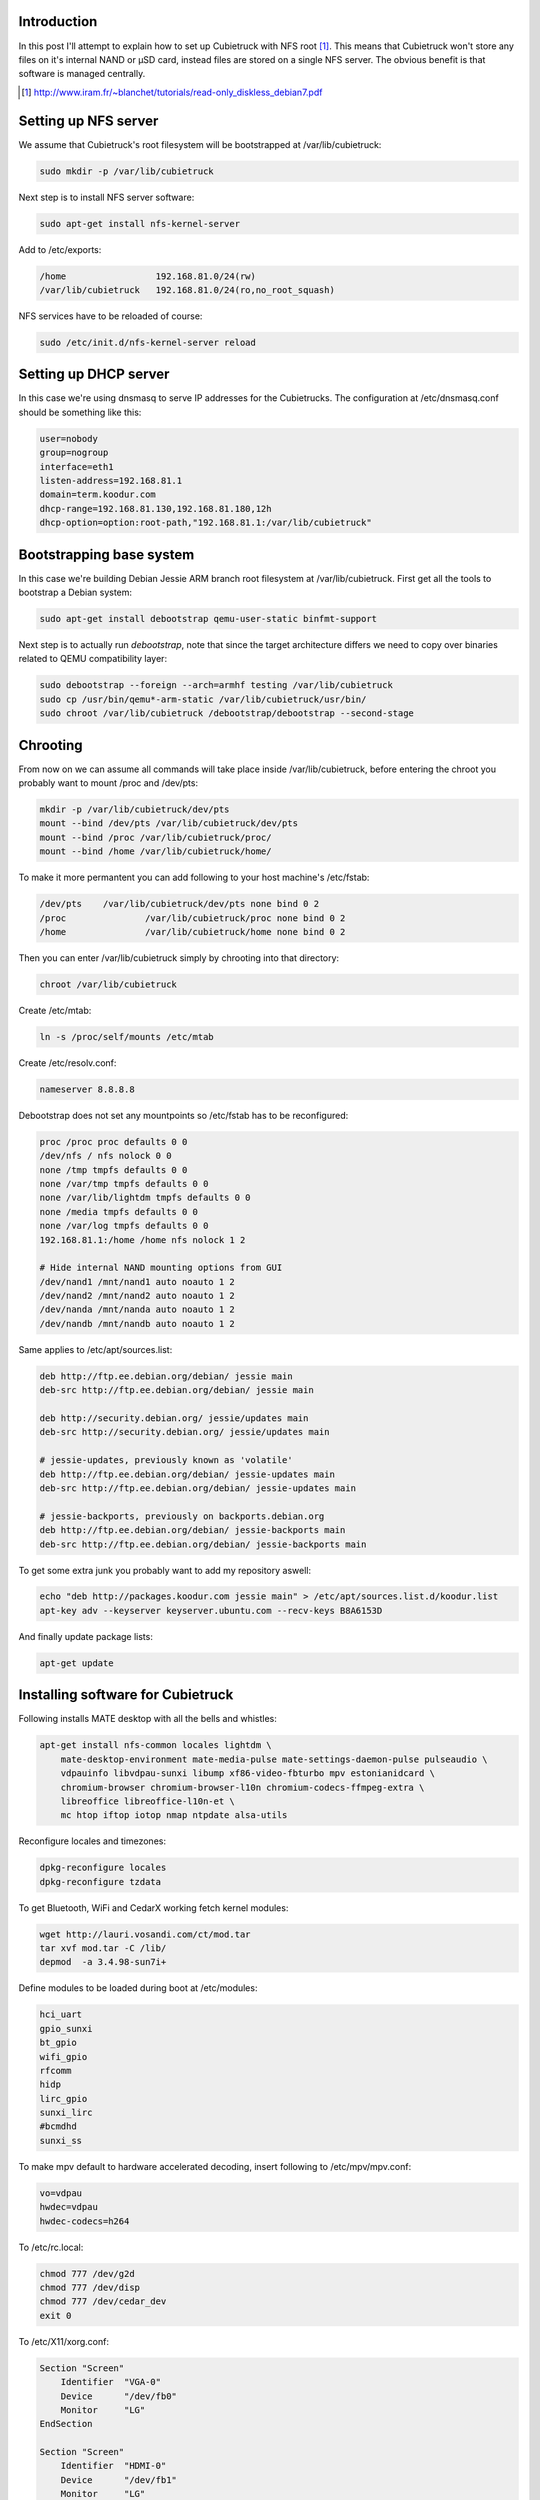 .. title: Cubietruck over NFS
.. tags: Cubietruck, Allwinner, NFS, Debian, dnsmasq
.. date: 2014-08-21

Introduction
------------

In this post I'll attempt to explain how to set up Cubietruck with NFS root [#diskless-debian]_.
This means that Cubietruck won't store any files on it's internal NAND or µSD card,
instead files are stored on a single NFS server.
The obvious benefit is that software is managed centrally.

.. [#diskless-debian] http://www.iram.fr/~blanchet/tutorials/read-only_diskless_debian7.pdf


Setting up NFS server
---------------------

We assume that Cubietruck's root filesystem will be bootstrapped at /var/lib/cubietruck:

.. code:: bash

    sudo mkdir -p /var/lib/cubietruck

Next step is to install NFS server software:

.. code:: bash

    sudo apt-get install nfs-kernel-server

Add to /etc/exports:

.. code:: bash

    /home                 192.168.81.0/24(rw)
    /var/lib/cubietruck   192.168.81.0/24(ro,no_root_squash)
    
NFS services have to be reloaded of course:

.. code:: bash

    sudo /etc/init.d/nfs-kernel-server reload

    
Setting up DHCP server
----------------------

In this case we're using dnsmasq to serve IP addresses for the Cubietrucks.
The configuration at /etc/dnsmasq.conf should be something like this:

.. code:: ini

    user=nobody
    group=nogroup
    interface=eth1
    listen-address=192.168.81.1
    domain=term.koodur.com
    dhcp-range=192.168.81.130,192.168.81.180,12h
    dhcp-option=option:root-path,"192.168.81.1:/var/lib/cubietruck"


Bootstrapping base system
-------------------------

In this case we're building Debian Jessie ARM branch root filesystem at /var/lib/cubietruck.
First get all the tools to bootstrap a Debian system:

.. code:: bash

    sudo apt-get install debootstrap qemu-user-static binfmt-support

Next step is to actually run *debootstrap*, note that since the
target architecture differs we need to copy over binaries related to
QEMU compatibility layer:

.. code:: bash

    sudo debootstrap --foreign --arch=armhf testing /var/lib/cubietruck
    sudo cp /usr/bin/qemu*-arm-static /var/lib/cubietruck/usr/bin/
    sudo chroot /var/lib/cubietruck /debootstrap/debootstrap --second-stage

Chrooting
---------

From now on we can assume all commands will take place inside /var/lib/cubietruck,
before entering the chroot you probably want to mount /proc and /dev/pts:

.. code:: bash

    mkdir -p /var/lib/cubietruck/dev/pts
    mount --bind /dev/pts /var/lib/cubietruck/dev/pts
    mount --bind /proc /var/lib/cubietruck/proc/
    mount --bind /home /var/lib/cubietruck/home/
    
To make it more permantent you can add following to your host machine's /etc/fstab:

.. code::

    /dev/pts	/var/lib/cubietruck/dev/pts none bind 0 2
    /proc		/var/lib/cubietruck/proc none bind 0 2
    /home		/var/lib/cubietruck/home none bind 0 2
    
Then you can enter /var/lib/cubietruck simply by chrooting into that directory:

.. code:: bash

    chroot /var/lib/cubietruck
    
Create /etc/mtab:

.. code:: bash

    ln -s /proc/self/mounts /etc/mtab
    
Create /etc/resolv.conf:

.. code::

    nameserver 8.8.8.8
    
Debootstrap does not set any mountpoints so /etc/fstab has to be reconfigured:

.. code::

    proc /proc proc defaults 0 0
    /dev/nfs / nfs nolock 0 0
    none /tmp tmpfs defaults 0 0
    none /var/tmp tmpfs defaults 0 0
    none /var/lib/lightdm tmpfs defaults 0 0
    none /media tmpfs defaults 0 0
    none /var/log tmpfs defaults 0 0
    192.168.81.1:/home /home nfs nolock 1 2

    # Hide internal NAND mounting options from GUI    
    /dev/nand1 /mnt/nand1 auto noauto 1 2
    /dev/nand2 /mnt/nand2 auto noauto 1 2
    /dev/nanda /mnt/nanda auto noauto 1 2
    /dev/nandb /mnt/nandb auto noauto 1 2

Same applies to /etc/apt/sources.list:

.. code::

    deb http://ftp.ee.debian.org/debian/ jessie main
    deb-src http://ftp.ee.debian.org/debian/ jessie main

    deb http://security.debian.org/ jessie/updates main
    deb-src http://security.debian.org/ jessie/updates main

    # jessie-updates, previously known as 'volatile'
    deb http://ftp.ee.debian.org/debian/ jessie-updates main
    deb-src http://ftp.ee.debian.org/debian/ jessie-updates main

    # jessie-backports, previously on backports.debian.org
    deb http://ftp.ee.debian.org/debian/ jessie-backports main
    deb-src http://ftp.ee.debian.org/debian/ jessie-backports main

To get some extra junk you probably want to add my repository aswell:

.. code:: bash

    echo "deb http://packages.koodur.com jessie main" > /etc/apt/sources.list.d/koodur.list
    apt-key adv --keyserver keyserver.ubuntu.com --recv-keys B8A6153D
    
And finally update package lists:

.. code:: bash

    apt-get update


Installing software for Cubietruck
----------------------------------

Following installs MATE desktop with all the bells and whistles:

.. code:: bash

    apt-get install nfs-common locales lightdm \
        mate-desktop-environment mate-media-pulse mate-settings-daemon-pulse pulseaudio \
        vdpauinfo libvdpau-sunxi libump xf86-video-fbturbo mpv estonianidcard \
        chromium-browser chromium-browser-l10n chromium-codecs-ffmpeg-extra \
        libreoffice libreoffice-l10n-et \
        mc htop iftop iotop nmap ntpdate alsa-utils
        
Reconfigure locales and timezones:

.. code:: bash

    dpkg-reconfigure locales
    dpkg-reconfigure tzdata
    
To get Bluetooth, WiFi and CedarX working fetch kernel modules:

.. code:: bash

    wget http://lauri.vosandi.com/ct/mod.tar
    tar xvf mod.tar -C /lib/
    depmod  -a 3.4.98-sun7i+

Define modules to be loaded during boot at /etc/modules:

.. code::

    hci_uart
    gpio_sunxi
    bt_gpio
    wifi_gpio
    rfcomm
    hidp
    lirc_gpio
    sunxi_lirc
    #bcmdhd
    sunxi_ss

To make mpv default to hardware accelerated decoding, insert following to /etc/mpv/mpv.conf:

.. code:: ini

    vo=vdpau
    hwdec=vdpau
    hwdec-codecs=h264
    
To /etc/rc.local:

.. code:: bash

    chmod 777 /dev/g2d
    chmod 777 /dev/disp
    chmod 777 /dev/cedar_dev
    exit 0
   

To /etc/X11/xorg.conf:

.. code::

    Section "Screen"
        Identifier  "VGA-0"
        Device      "/dev/fb0"
        Monitor     "LG"
    EndSection

    Section "Screen"
        Identifier  "HDMI-0"
        Device      "/dev/fb1"
        Monitor     "LG"
    EndSection

    Section "Device"
        Identifier  "/dev/fb0"
        Driver      "fbturbo"
        Option      "fbdev" "/dev/fb0"
        Option      "SwapBuffersWait" "true"
    EndSection

    Section "Device"
        Identifier  "/dev/fb1"
        Driver      "fbturbo"
        Option      "fbdev" "/dev/fb1"
        Option      "SwapBuffersWait" "true"
    EndSection

To install Adobe Flash 11.5 [#flash]_:

.. code:: bash

    wget http://www.dl.cubieboard.org/media/flashplayerarm.tar.gz
    tar xvf flashplayerarm.tar.gz
    mv libpepflashplayer.so /usr/lib/chromium-browser/plugins/
    mv default etc/chromium-browser/default
    rm -fv flashplayerarm.tar.gz

.. [#flash] http://docs.cubieboard.org/tutorials/common/begining_on_lubuntu#flashplayer

Preparing Cubietruck
--------------------

At some point Cubietruck switched using from revision A of A20 processor to
revision B. Many scripts don't work currently with rev B [#revb]_ and the
suggested way to fix several NAND partitioning issues is to reflash Cubietruck
with official Lubuntu v2.0 image and then proceed with other installation methods. 

.. code:: bash

    wget http://dl.cubieboard.org/software/a20-cubietruck/lubuntu/ct-lubuntu-nand-v2.0/ct-lubuntu-server-nand.img.gz
    tar xvf ct-lubuntu-server-nand.img.gz

To install the image use LiveSuit:

.. code:: bash

    wget http://dl.cubieboard.org/software/tools/livesuit/LiveSuitV306_For_Linux64.zip
    unzip LiveSuitV306_For_Linux64.zip
    cd LiveSuit_for_Linux64/
    chmod +x LiveSuit.run
    ./LiveSuit.run
    sudo ~/Bin/LiveSuit/LiveSuit.sh
    
And point the program to the .img file uncompressed earlier.
Once the machine has booted up you can gain access to the commandline via UART header on the board.
Substitute kernel and boot arguments and reboot the machine:

.. code:: bash

    mount /dev/nanda /boot
    wget http://lauri.vosandi.com/ct/ct-vga.bin -O /boot/script.bin
    wget http://lauri.vosandi.com/ct/uImage -O /boot/uImage
    wget http://lauri.vosandi.com/ct/uEnv.ct -O /boot/uEnv.txt
    reboot
    
uImage and ct-vga.bin are directly from Igor Pečovnik's µSD image [#igor]_.
The last file is slightly customized u-boot configuration:

.. code:: ini

    console=tty0
    extraargs=console=ttyS0,115200 root=/dev/nfs ip=dhcp ro panic=60
    nand_root=/dev/nandb

.. [#revb] http://dl.cubieboard.org/software/a20-cubietruck/android/README
.. [#igor] http://www.igorpecovnik.com/2013/12/24/cubietruck-debian-wheezy-sd-card-image/

In case icons are missing it usually means chrooted package installation failed for some packages.
Try mounting rootfs read-write on a Cubietruck and run:

.. code:: bash

    /usr/lib/arm-linux-gnueabihf/gdk-pixbuf-2.0/gdk-pixbuf-query-loaders --update-cache

